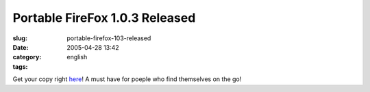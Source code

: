 Portable FireFox 1.0.3 Released
###############################
:slug: portable-firefox-103-released
:date: 2005-04-28 13:42
:category:
:tags: english

Get your copy right
`here <http://johnhaller.com/jh/mozilla/portable_firefox/>`__! A must
have for poeple who find themselves on the go!
